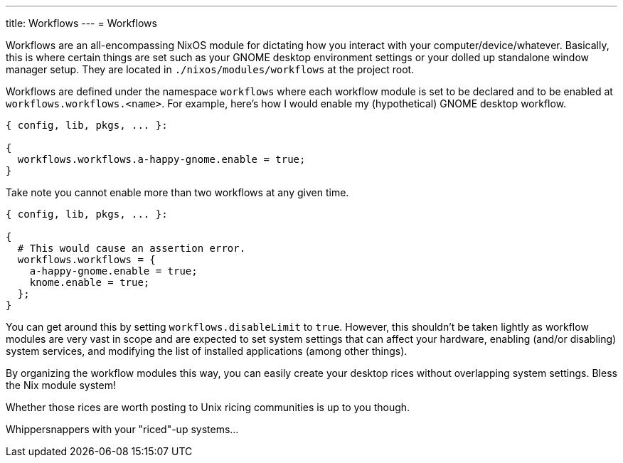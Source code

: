 ---
title: Workflows
---
= Workflows

Workflows are an all-encompassing NixOS module for dictating how you interact with your computer/device/whatever.
Basically, this is where certain things are set such as your GNOME desktop environment settings or your dolled up standalone window manager setup.
They are located in `./nixos/modules/workflows` at the project root.

Workflows are defined under the namespace `workflows` where each workflow module is set to be declared and to be enabled at `workflows.workflows.<name>`.
For example, here's how I would enable my (hypothetical) GNOME desktop workflow.

[source, nix]
----
{ config, lib, pkgs, ... }:

{
  workflows.workflows.a-happy-gnome.enable = true;
}
----

Take note you cannot enable more than two workflows at any given time.

[source, nix]
----
{ config, lib, pkgs, ... }:

{
  # This would cause an assertion error.
  workflows.workflows = {
    a-happy-gnome.enable = true;
    knome.enable = true;
  };
}
----

You can get around this by setting `workflows.disableLimit` to `true`.
However, this shouldn't be taken lightly as workflow modules are very vast in scope and are expected to set system settings that can affect your hardware, enabling (and/or disabling) system services, and modifying the list of installed applications (among other things).

[chat, foodogsquared]
====
By organizing the workflow modules this way, you can easily create your desktop rices without overlapping system settings.
Bless the Nix module system!
====

[chat, foodogsquared, state=cheeky]
====
Whether those rices are worth posting to Unix ricing communities is up to you though.
====

[chat, Ezran, state=disappointed, role=reversed]
====
Whippersnappers with your "riced"-up systems...
====
